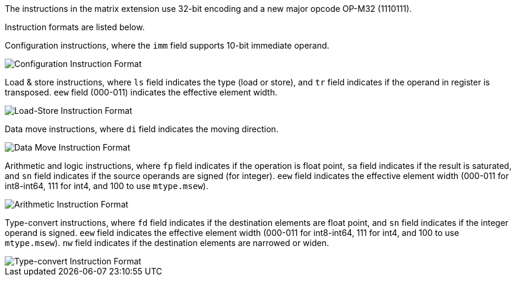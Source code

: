 The instructions in the matrix extension use 32-bit encoding and a new major opcode OP-M32 (1110111).

Instruction formats are listed below.

Configuration instructions, where the `imm` field supports 10-bit immediate operand.

image::inst32-config.svg[alt="Configuration Instruction Format", align="center"]

Load & store instructions, where `ls` field indicates the type (load or store), and `tr` field indicates if the operand in register is transposed. `eew` field (000-011) indicates the effective element width.

image::inst32-ls.svg[alt="Load-Store Instruction Format", align="center"]

Data move instructions, where `di` field indicates the moving direction.

image::inst32-mv.svg[alt="Data Move Instruction Format", align="center"]

Arithmetic and logic instructions, where `fp` field indicates if the operation is float point, `sa` field indicates if the result is saturated, and `sn` field indicates if the source operands are signed (for integer). `eew` field indicates the effective element width (000-011 for int8-int64, 111 for int4, and 100 to use `mtype.msew`).

image::inst32-cal.svg[alt="Arithmetic Instruction Format", align="center"]

Type-convert instructions, where `fd` field indicates if the destination elements are float point, and `sn` field indicates if the integer operand is signed. `eew` field indicates the effective element width (000-011 for int8-int64, 111 for int4, and 100 to use `mtype.msew`). `nw` field indicates if the destination elements are narrowed or widen.

image::inst32-cvt.svg[alt="Type-convert Instruction Format", align="center"]
